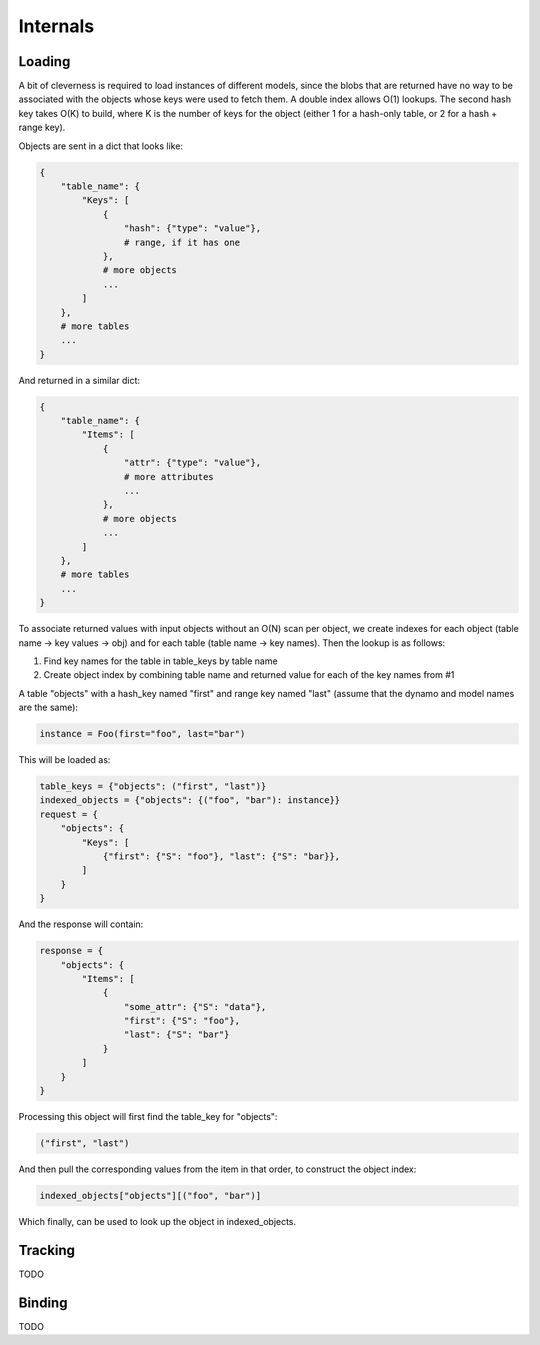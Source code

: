 Internals
=========

Loading
-------

A bit of cleverness is required to load instances of different models, since
the blobs that are returned have no way to be associated with the objects whose
keys were used to fetch them.  A double index allows O(1) lookups. The second
hash key takes O(K) to build, where K is the number of keys for the object
(either 1 for a hash-only table, or 2 for a hash + range key).

Objects are sent in a dict that looks like:

.. code-block:: python

    {
        "table_name": {
            "Keys": [
                {
                    "hash": {"type": "value"},
                    # range, if it has one
                },
                # more objects
                ...
            ]
        },
        # more tables
        ...
    }

And returned in a similar dict:

.. code-block:: python

    {
        "table_name": {
            "Items": [
                {
                    "attr": {"type": "value"},
                    # more attributes
                    ...
                },
                # more objects
                ...
            ]
        },
        # more tables
        ...
    }

To associate returned values with input objects without an O(N) scan per
object, we create indexes for each object (table name -> key values -> obj)
and for each table (table name -> key names).  Then the lookup is as follows:

1. Find key names for the table in table_keys by table name
2. Create object index by combining table name and returned value for each
   of the key names from #1


A table "objects" with a hash_key named "first" and range key named "last"
(assume that the dynamo and model names are the same):

.. code-block:: python

    instance = Foo(first="foo", last="bar")

This will be loaded as:

.. code-block:: python

    table_keys = {"objects": ("first", "last")}
    indexed_objects = {"objects": {("foo", "bar"): instance}}
    request = {
        "objects": {
            "Keys": [
                {"first": {"S": "foo"}, "last": {"S": "bar}},
            ]
        }
    }

And the response will contain:

.. code-block:: python

    response = {
        "objects": {
            "Items": [
                {
                    "some_attr": {"S": "data"},
                    "first": {"S": "foo"},
                    "last": {"S": "bar"}
                }
            ]
        }
    }

Processing this object will first find the table_key for "objects":

.. code-block:: python

    ("first", "last")

And then pull the corresponding values from the item in that order, to
construct the object index:

.. code-block:: python

    indexed_objects["objects"][("foo", "bar")]

Which finally, can be used to look up the object in indexed_objects.

Tracking
--------

TODO

Binding
-------

TODO
